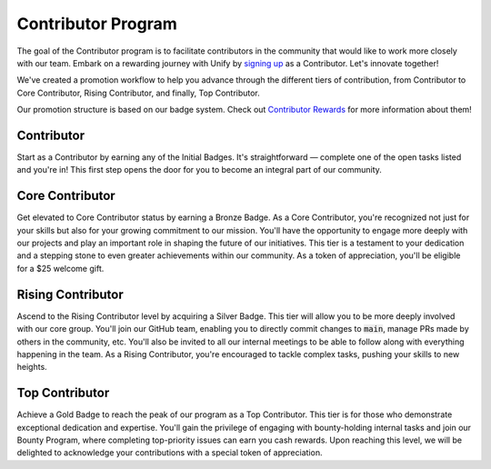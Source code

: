 Contributor Program
=================

The goal of the Contributor program is to facilitate contributors in the community that would like to work more closely
with our team.
Embark on a rewarding journey with Unify by `signing up <https://forms.gle/Fs6WK3GtsmizZn9SA>`_ as a Contributor.
Let's innovate together!

We've created a promotion workflow to help you advance through the different tiers of contribution,
from Contributor to Core Contributor, Rising Contributor, and finally, Top Contributor.

Our promotion structure is based on our badge system.
Check out `Contributor Rewards <contributor_rewards.rst>`_ for more information about them!

Contributor
-----------
Start as a Contributor by earning any of the Initial Badges.
It's straightforward — complete one of the open tasks listed and you're in!
This first step opens the door for you to become an integral part of our community.

Core Contributor
----------------
Get elevated to Core Contributor status by earning a Bronze Badge.
As a Core Contributor, you're recognized not just for your skills but also for your growing commitment to our mission.
You'll have the opportunity to engage more deeply with our projects and play an important role in shaping the future of our initiatives.
This tier is a testament to your dedication and a stepping stone to even greater achievements within our community.
As a token of appreciation, you'll be eligible for a $25 welcome gift.

Rising Contributor
------------------
Ascend to the Rising Contributor level by acquiring a Silver Badge.
This tier will allow you to be more deeply involved with our core group.
You'll join our GitHub team, enabling you to directly commit changes to :code:`main`, manage PRs made by others in the community, etc.
You'll also be invited to all our internal meetings to be able to follow along with everything happening in the team.
As a Rising Contributor, you're encouraged to tackle complex tasks, pushing your skills to new heights.

Top Contributor
---------------
Achieve a Gold Badge to reach the peak of our program as a Top Contributor.
This tier is for those who demonstrate exceptional dedication and expertise.
You'll gain the privilege of engaging with bounty-holding internal tasks and join our Bounty Program,
where completing top-priority issues can earn you cash rewards.
Upon reaching this level, we will be delighted to acknowledge your contributions with a special token of appreciation.
